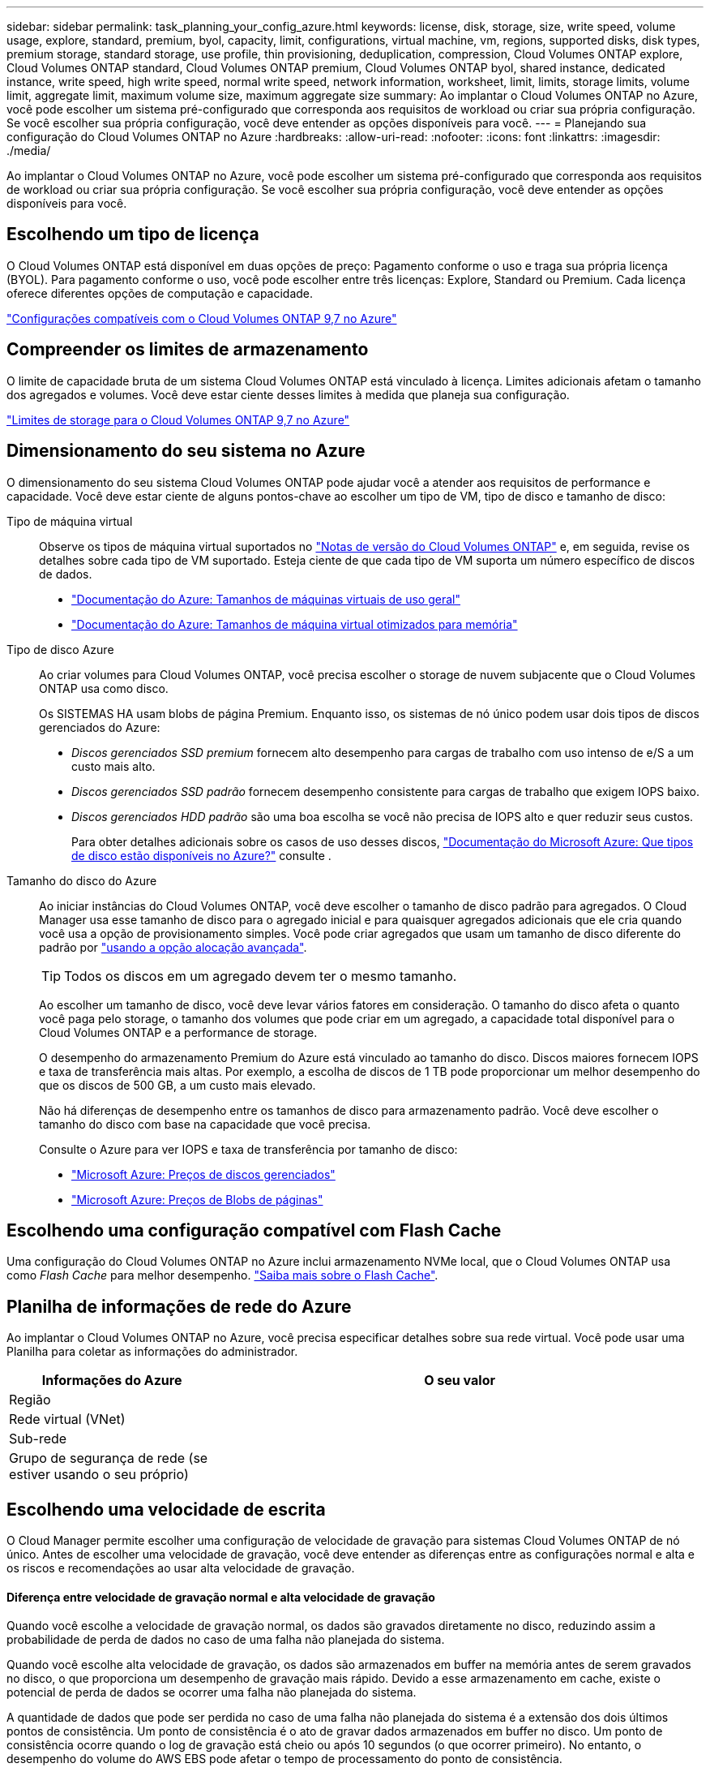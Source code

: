 ---
sidebar: sidebar 
permalink: task_planning_your_config_azure.html 
keywords: license, disk, storage, size, write speed, volume usage, explore, standard, premium, byol, capacity, limit, configurations, virtual machine, vm, regions, supported disks, disk types, premium storage, standard storage, use profile, thin provisioning, deduplication, compression, Cloud Volumes ONTAP explore, Cloud Volumes ONTAP standard, Cloud Volumes ONTAP premium, Cloud Volumes ONTAP byol, shared instance, dedicated instance, write speed, high write speed, normal write speed, network information, worksheet, limit, limits, storage limits, volume limit, aggregate limit, maximum volume size, maximum aggregate size 
summary: Ao implantar o Cloud Volumes ONTAP no Azure, você pode escolher um sistema pré-configurado que corresponda aos requisitos de workload ou criar sua própria configuração. Se você escolher sua própria configuração, você deve entender as opções disponíveis para você. 
---
= Planejando sua configuração do Cloud Volumes ONTAP no Azure
:hardbreaks:
:allow-uri-read: 
:nofooter: 
:icons: font
:linkattrs: 
:imagesdir: ./media/


[role="lead"]
Ao implantar o Cloud Volumes ONTAP no Azure, você pode escolher um sistema pré-configurado que corresponda aos requisitos de workload ou criar sua própria configuração. Se você escolher sua própria configuração, você deve entender as opções disponíveis para você.



== Escolhendo um tipo de licença

O Cloud Volumes ONTAP está disponível em duas opções de preço: Pagamento conforme o uso e traga sua própria licença (BYOL). Para pagamento conforme o uso, você pode escolher entre três licenças: Explore, Standard ou Premium. Cada licença oferece diferentes opções de computação e capacidade.

https://docs.netapp.com/us-en/cloud-volumes-ontap/reference_configs_azure_97.html["Configurações compatíveis com o Cloud Volumes ONTAP 9,7 no Azure"^]



== Compreender os limites de armazenamento

O limite de capacidade bruta de um sistema Cloud Volumes ONTAP está vinculado à licença. Limites adicionais afetam o tamanho dos agregados e volumes. Você deve estar ciente desses limites à medida que planeja sua configuração.

https://docs.netapp.com/us-en/cloud-volumes-ontap/reference_limits_azure_97.html["Limites de storage para o Cloud Volumes ONTAP 9,7 no Azure"]



== Dimensionamento do seu sistema no Azure

O dimensionamento do seu sistema Cloud Volumes ONTAP pode ajudar você a atender aos requisitos de performance e capacidade. Você deve estar ciente de alguns pontos-chave ao escolher um tipo de VM, tipo de disco e tamanho de disco:

Tipo de máquina virtual:: Observe os tipos de máquina virtual suportados no http://docs.netapp.com/cloud-volumes-ontap/us-en/index.html["Notas de versão do Cloud Volumes ONTAP"^] e, em seguida, revise os detalhes sobre cada tipo de VM suportado. Esteja ciente de que cada tipo de VM suporta um número específico de discos de dados.
+
--
* https://docs.microsoft.com/en-us/azure/virtual-machines/linux/sizes-general#dsv2-series["Documentação do Azure: Tamanhos de máquinas virtuais de uso geral"^]
* https://docs.microsoft.com/en-us/azure/virtual-machines/linux/sizes-memory#dsv2-series-11-15["Documentação do Azure: Tamanhos de máquina virtual otimizados para memória"^]


--
Tipo de disco Azure:: Ao criar volumes para Cloud Volumes ONTAP, você precisa escolher o storage de nuvem subjacente que o Cloud Volumes ONTAP usa como disco.
+
--
Os SISTEMAS HA usam blobs de página Premium. Enquanto isso, os sistemas de nó único podem usar dois tipos de discos gerenciados do Azure:

* _Discos gerenciados SSD premium_ fornecem alto desempenho para cargas de trabalho com uso intenso de e/S a um custo mais alto.
* _Discos gerenciados SSD padrão_ fornecem desempenho consistente para cargas de trabalho que exigem IOPS baixo.
* _Discos gerenciados HDD padrão_ são uma boa escolha se você não precisa de IOPS alto e quer reduzir seus custos.
+
Para obter detalhes adicionais sobre os casos de uso desses discos, https://docs.microsoft.com/en-us/azure/virtual-machines/disks-types["Documentação do Microsoft Azure: Que tipos de disco estão disponíveis no Azure?"^] consulte .



--
Tamanho do disco do Azure:: Ao iniciar instâncias do Cloud Volumes ONTAP, você deve escolher o tamanho de disco padrão para agregados. O Cloud Manager usa esse tamanho de disco para o agregado inicial e para quaisquer agregados adicionais que ele cria quando você usa a opção de provisionamento simples. Você pode criar agregados que usam um tamanho de disco diferente do padrão por link:task_provisioning_storage.html#creating-aggregates["usando a opção alocação avançada"].
+
--

TIP: Todos os discos em um agregado devem ter o mesmo tamanho.

Ao escolher um tamanho de disco, você deve levar vários fatores em consideração. O tamanho do disco afeta o quanto você paga pelo storage, o tamanho dos volumes que pode criar em um agregado, a capacidade total disponível para o Cloud Volumes ONTAP e a performance de storage.

O desempenho do armazenamento Premium do Azure está vinculado ao tamanho do disco. Discos maiores fornecem IOPS e taxa de transferência mais altas. Por exemplo, a escolha de discos de 1 TB pode proporcionar um melhor desempenho do que os discos de 500 GB, a um custo mais elevado.

Não há diferenças de desempenho entre os tamanhos de disco para armazenamento padrão. Você deve escolher o tamanho do disco com base na capacidade que você precisa.

Consulte o Azure para ver IOPS e taxa de transferência por tamanho de disco:

* https://azure.microsoft.com/en-us/pricing/details/managed-disks/["Microsoft Azure: Preços de discos gerenciados"^]
* https://azure.microsoft.com/en-us/pricing/details/storage/page-blobs/["Microsoft Azure: Preços de Blobs de páginas"^]


--




== Escolhendo uma configuração compatível com Flash Cache

Uma configuração do Cloud Volumes ONTAP no Azure inclui armazenamento NVMe local, que o Cloud Volumes ONTAP usa como _Flash Cache_ para melhor desempenho. link:concept_flash_cache.html["Saiba mais sobre o Flash Cache"].



== Planilha de informações de rede do Azure

Ao implantar o Cloud Volumes ONTAP no Azure, você precisa especificar detalhes sobre sua rede virtual. Você pode usar uma Planilha para coletar as informações do administrador.

[cols="30,70"]
|===
| Informações do Azure | O seu valor 


| Região |  


| Rede virtual (VNet) |  


| Sub-rede |  


| Grupo de segurança de rede (se estiver usando o seu próprio) |  
|===


== Escolhendo uma velocidade de escrita

O Cloud Manager permite escolher uma configuração de velocidade de gravação para sistemas Cloud Volumes ONTAP de nó único. Antes de escolher uma velocidade de gravação, você deve entender as diferenças entre as configurações normal e alta e os riscos e recomendações ao usar alta velocidade de gravação.



==== Diferença entre velocidade de gravação normal e alta velocidade de gravação

Quando você escolhe a velocidade de gravação normal, os dados são gravados diretamente no disco, reduzindo assim a probabilidade de perda de dados no caso de uma falha não planejada do sistema.

Quando você escolhe alta velocidade de gravação, os dados são armazenados em buffer na memória antes de serem gravados no disco, o que proporciona um desempenho de gravação mais rápido. Devido a esse armazenamento em cache, existe o potencial de perda de dados se ocorrer uma falha não planejada do sistema.

A quantidade de dados que pode ser perdida no caso de uma falha não planejada do sistema é a extensão dos dois últimos pontos de consistência. Um ponto de consistência é o ato de gravar dados armazenados em buffer no disco. Um ponto de consistência ocorre quando o log de gravação está cheio ou após 10 segundos (o que ocorrer primeiro). No entanto, o desempenho do volume do AWS EBS pode afetar o tempo de processamento do ponto de consistência.



==== Quando usar alta velocidade de gravação

A alta velocidade de gravação é uma boa opção se for necessário um desempenho de gravação rápido para sua carga de trabalho e você pode resistir ao risco de perda de dados no caso de uma interrupção não planejada do sistema.



==== Recomendações ao usar alta velocidade de gravação

Se você ativar alta velocidade de gravação, deve garantir a proteção contra gravação na camada de aplicação.



== Escolhendo um perfil de uso de volume

O ONTAP inclui vários recursos de eficiência de storage que podem reduzir a quantidade total de storage de que você precisa. Ao criar um volume no Cloud Manager, você pode escolher um perfil que ative esses recursos ou um perfil que os desabilite. Você deve aprender mais sobre esses recursos para ajudá-lo a decidir qual perfil usar.

Os recursos de eficiência de storage da NetApp oferecem os seguintes benefícios:

Thin Provisioning:: Apresenta storage mais lógico para hosts ou usuários do que você realmente tem no pool de storage físico. Em vez de pré-alocar espaço de armazenamento, o espaço de armazenamento é alocado dinamicamente a cada volume à medida que os dados são gravados.
Deduplicação:: Melhora a eficiência localizando blocos idênticos de dados e substituindo-os por referências a um único bloco compartilhado. Essa técnica reduz os requisitos de capacidade de storage eliminando blocos redundantes de dados que residem no mesmo volume.
Compactação:: Reduz a capacidade física necessária para armazenar dados comprimindo dados dentro de um volume em armazenamento primário, secundário e de arquivo.

